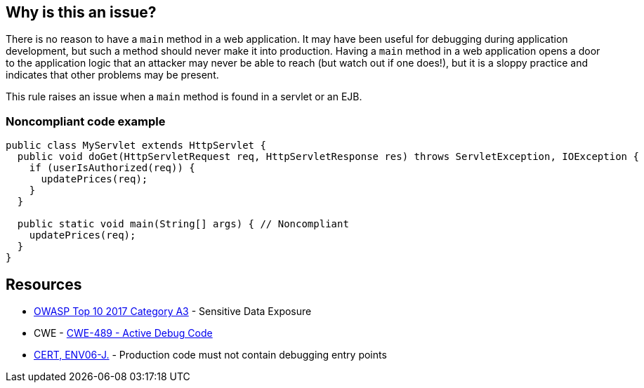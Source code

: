 == Why is this an issue?

There is no reason to have a ``++main++`` method in a web application. It may have been useful for debugging during application development, but such a method should never make it into production. Having a ``++main++`` method in a web application opens a door to the application logic that an attacker may never be able to reach (but watch out if one does!), but it is a sloppy practice and indicates that other problems may be present.


This rule raises an issue when a ``++main++`` method is found in a servlet or an EJB.


=== Noncompliant code example

[source,java]
----
public class MyServlet extends HttpServlet {
  public void doGet(HttpServletRequest req, HttpServletResponse res) throws ServletException, IOException {
    if (userIsAuthorized(req)) {
      updatePrices(req);
    }
  }

  public static void main(String[] args) { // Noncompliant
    updatePrices(req);
  }
}
----


== Resources

* https://www.owasp.org/www-project-top-ten/2017/A3_2017-Sensitive_Data_Exposure[OWASP Top 10 2017 Category A3] - Sensitive Data Exposure
* CWE - https://cwe.mitre.org/data/definitions/489[CWE-489 - Active Debug Code]
* https://wiki.sei.cmu.edu/confluence/x/qzVGBQ[CERT, ENV06-J.] - Production code must not contain debugging entry points


ifdef::env-github,rspecator-view[]

'''
== Implementation Specification
(visible only on this page)

=== Message

Remove this unwanted "main" method.


'''
== Comments And Links
(visible only on this page)

=== on 8 Apr 2015, 15:03:33 Nicolas Peru wrote:
\[~ann.campbell.2]From example, I have no idea why this could be a security threat. And I am not sure which main methods we are supposed to detect ? the ones defined in Servlet classes ? if yes, this should be specified.

=== on 8 Apr 2015, 18:58:52 Ann Campbell wrote:
How's it look now, [~nicolas.peru]?

=== on 9 Apr 2015, 07:37:22 Nicolas Peru wrote:
\[~ann.campbell.2] looks ok !

=== on 12 Jun 2015, 13:09:22 Ann Campbell wrote:
CodePro: Illegal Main Method

endif::env-github,rspecator-view[]
